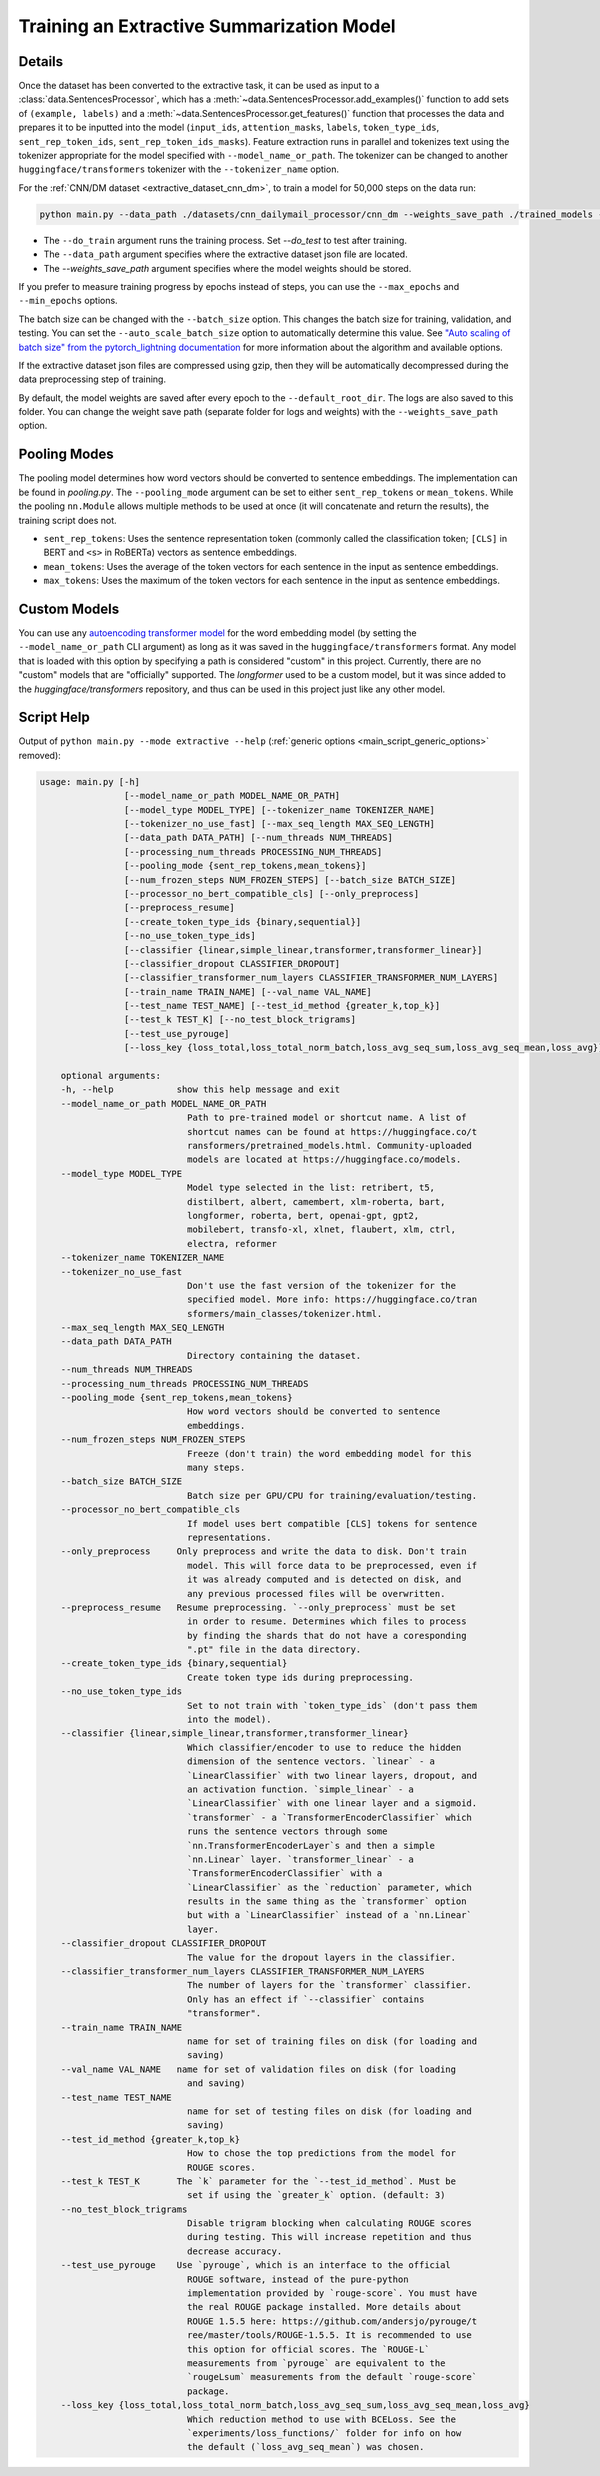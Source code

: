 .. _train_extractive_model:

Training an Extractive Summarization Model
==========================================

Details
-------

Once the dataset has been converted to the extractive task, it can be used as input to a :class:`data.SentencesProcessor`, which has a :meth:`~data.SentencesProcessor.add_examples()` function to add sets of ``(example, labels)`` and a :meth:`~data.SentencesProcessor.get_features()` function that processes the data and prepares it to be inputted into the model (``input_ids``, ``attention_masks``, ``labels``, ``token_type_ids``, ``sent_rep_token_ids``, ``sent_rep_token_ids_masks``). Feature extraction runs in parallel and tokenizes text using the tokenizer appropriate for the model specified with ``--model_name_or_path``. The tokenizer can be changed to another ``huggingface/transformers`` tokenizer with the ``--tokenizer_name`` option. 

For the :ref:`CNN/DM dataset <extractive_dataset_cnn_dm>`, to train a model for 50,000 steps on the data run:

.. code-block:: bash

    python main.py --data_path ./datasets/cnn_dailymail_processor/cnn_dm --weights_save_path ./trained_models --do_train --max_steps 50000

* The ``--do_train`` argument runs the training process. Set `--do_test` to test after training.
* The ``--data_path`` argument specifies where the extractive dataset json file are located.
* The `--weights_save_path` argument specifies where the model weights should be stored.

If you prefer to measure training progress by epochs instead of steps, you can use the ``--max_epochs`` and ``--min_epochs`` options.

The batch size can be changed with the ``--batch_size`` option. This changes the batch size for training, validation, and testing. You can set the ``--auto_scale_batch_size`` option to automatically determine this value. See `"Auto scaling of batch size" from the pytorch_lightning documentation <https://pytorch-lightning.readthedocs.io/en/0.7.6/training_tricks.html#auto-scaling-of-batch-size>`_ for more information about the algorithm and available options.

If the extractive dataset json files are compressed using gzip, then they will be automatically decompressed during the data preprocessing step of training.

By default, the model weights are saved after every epoch to the ``--default_root_dir``. The logs are also saved to this folder. You can change the weight save path (separate folder for logs and weights) with the ``--weights_save_path`` option.

.. _extractive_pooling_modes:

Pooling Modes
-------------

The pooling model determines how word vectors should be converted to sentence embeddings. The implementation can be found in `pooling.py`. The ``--pooling_mode`` argument can be set to either ``sent_rep_tokens`` or ``mean_tokens``. While the pooling ``nn.Module`` allows multiple methods to be used at once (it will concatenate and return the results), the training script does not.

* ``sent_rep_tokens``: Uses the sentence representation token (commonly called the classification token; ``[CLS]`` in BERT and ``<s>`` in RoBERTa) vectors as sentence embeddings.
* ``mean_tokens``: Uses the average of the token vectors for each sentence in the input as sentence embeddings.
* ``max_tokens``: Uses the maximum of the token vectors for each sentence in the input as sentence embeddings.

Custom Models
-------------

You can use any `autoencoding transformer model <https://huggingface.co/transformers/model_summary.html#autoencoding-models>`_ for the word embedding model (by setting the ``--model_name_or_path`` CLI argument) as long as it was saved in the ``huggingface/transformers`` format. Any model that is loaded with this option by specifying a path is considered "custom" in this project. Currently, there are no "custom" models that are "officially" supported. The `longformer` used to be a custom model, but it was since added to the `huggingface/transformers` repository, and thus can be used in this project just like any other model.

.. _extractive_script_help:

Script Help
-----------

Output of ``python main.py --mode extractive --help`` (:ref:`generic options <main_script_generic_options>` removed):

.. code-block::

    usage: main.py [-h]
                    [--model_name_or_path MODEL_NAME_OR_PATH]
                    [--model_type MODEL_TYPE] [--tokenizer_name TOKENIZER_NAME]
                    [--tokenizer_no_use_fast] [--max_seq_length MAX_SEQ_LENGTH]
                    [--data_path DATA_PATH] [--num_threads NUM_THREADS]
                    [--processing_num_threads PROCESSING_NUM_THREADS]
                    [--pooling_mode {sent_rep_tokens,mean_tokens}]
                    [--num_frozen_steps NUM_FROZEN_STEPS] [--batch_size BATCH_SIZE]
                    [--processor_no_bert_compatible_cls] [--only_preprocess]
                    [--preprocess_resume]
                    [--create_token_type_ids {binary,sequential}]
                    [--no_use_token_type_ids]
                    [--classifier {linear,simple_linear,transformer,transformer_linear}]
                    [--classifier_dropout CLASSIFIER_DROPOUT]
                    [--classifier_transformer_num_layers CLASSIFIER_TRANSFORMER_NUM_LAYERS]
                    [--train_name TRAIN_NAME] [--val_name VAL_NAME]
                    [--test_name TEST_NAME] [--test_id_method {greater_k,top_k}]
                    [--test_k TEST_K] [--no_test_block_trigrams]
                    [--test_use_pyrouge]
                    [--loss_key {loss_total,loss_total_norm_batch,loss_avg_seq_sum,loss_avg_seq_mean,loss_avg}]

        optional arguments:
        -h, --help            show this help message and exit
        --model_name_or_path MODEL_NAME_OR_PATH
                                Path to pre-trained model or shortcut name. A list of
                                shortcut names can be found at https://huggingface.co/t
                                ransformers/pretrained_models.html. Community-uploaded
                                models are located at https://huggingface.co/models.
        --model_type MODEL_TYPE
                                Model type selected in the list: retribert, t5,
                                distilbert, albert, camembert, xlm-roberta, bart,
                                longformer, roberta, bert, openai-gpt, gpt2,
                                mobilebert, transfo-xl, xlnet, flaubert, xlm, ctrl,
                                electra, reformer
        --tokenizer_name TOKENIZER_NAME
        --tokenizer_no_use_fast
                                Don't use the fast version of the tokenizer for the
                                specified model. More info: https://huggingface.co/tran
                                sformers/main_classes/tokenizer.html.
        --max_seq_length MAX_SEQ_LENGTH
        --data_path DATA_PATH
                                Directory containing the dataset.
        --num_threads NUM_THREADS
        --processing_num_threads PROCESSING_NUM_THREADS
        --pooling_mode {sent_rep_tokens,mean_tokens}
                                How word vectors should be converted to sentence
                                embeddings.
        --num_frozen_steps NUM_FROZEN_STEPS
                                Freeze (don't train) the word embedding model for this
                                many steps.
        --batch_size BATCH_SIZE
                                Batch size per GPU/CPU for training/evaluation/testing.
        --processor_no_bert_compatible_cls
                                If model uses bert compatible [CLS] tokens for sentence
                                representations.
        --only_preprocess     Only preprocess and write the data to disk. Don't train
                                model. This will force data to be preprocessed, even if
                                it was already computed and is detected on disk, and
                                any previous processed files will be overwritten.
        --preprocess_resume   Resume preprocessing. `--only_preprocess` must be set
                                in order to resume. Determines which files to process
                                by finding the shards that do not have a coresponding
                                ".pt" file in the data directory.
        --create_token_type_ids {binary,sequential}
                                Create token type ids during preprocessing.
        --no_use_token_type_ids
                                Set to not train with `token_type_ids` (don't pass them
                                into the model).
        --classifier {linear,simple_linear,transformer,transformer_linear}
                                Which classifier/encoder to use to reduce the hidden
                                dimension of the sentence vectors. `linear` - a
                                `LinearClassifier` with two linear layers, dropout, and
                                an activation function. `simple_linear` - a
                                `LinearClassifier` with one linear layer and a sigmoid.
                                `transformer` - a `TransformerEncoderClassifier` which
                                runs the sentence vectors through some
                                `nn.TransformerEncoderLayer`s and then a simple
                                `nn.Linear` layer. `transformer_linear` - a
                                `TransformerEncoderClassifier` with a
                                `LinearClassifier` as the `reduction` parameter, which
                                results in the same thing as the `transformer` option
                                but with a `LinearClassifier` instead of a `nn.Linear`
                                layer.
        --classifier_dropout CLASSIFIER_DROPOUT
                                The value for the dropout layers in the classifier.
        --classifier_transformer_num_layers CLASSIFIER_TRANSFORMER_NUM_LAYERS
                                The number of layers for the `transformer` classifier.
                                Only has an effect if `--classifier` contains
                                "transformer".
        --train_name TRAIN_NAME
                                name for set of training files on disk (for loading and
                                saving)
        --val_name VAL_NAME   name for set of validation files on disk (for loading
                                and saving)
        --test_name TEST_NAME
                                name for set of testing files on disk (for loading and
                                saving)
        --test_id_method {greater_k,top_k}
                                How to chose the top predictions from the model for
                                ROUGE scores.
        --test_k TEST_K       The `k` parameter for the `--test_id_method`. Must be
                                set if using the `greater_k` option. (default: 3)
        --no_test_block_trigrams
                                Disable trigram blocking when calculating ROUGE scores
                                during testing. This will increase repetition and thus
                                decrease accuracy.
        --test_use_pyrouge    Use `pyrouge`, which is an interface to the official
                                ROUGE software, instead of the pure-python
                                implementation provided by `rouge-score`. You must have
                                the real ROUGE package installed. More details about
                                ROUGE 1.5.5 here: https://github.com/andersjo/pyrouge/t
                                ree/master/tools/ROUGE-1.5.5. It is recommended to use
                                this option for official scores. The `ROUGE-L`
                                measurements from `pyrouge` are equivalent to the
                                `rougeLsum` measurements from the default `rouge-score`
                                package.
        --loss_key {loss_total,loss_total_norm_batch,loss_avg_seq_sum,loss_avg_seq_mean,loss_avg}
                                Which reduction method to use with BCELoss. See the
                                `experiments/loss_functions/` folder for info on how
                                the default (`loss_avg_seq_mean`) was chosen.
